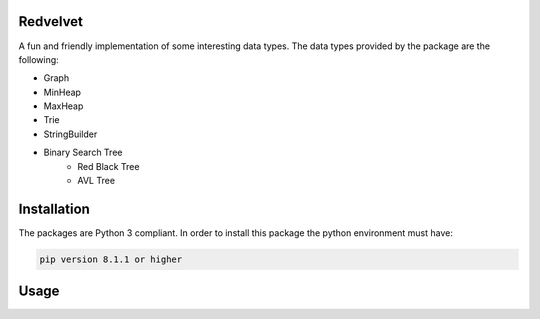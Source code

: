 Redvelvet
=========


A fun and friendly implementation of some interesting data types. The data types provided by the package are the following:

* Graph

* MinHeap

* MaxHeap

* Trie

* StringBuilder

* Binary Search Tree
    * Red Black Tree

    * AVL Tree


Installation
============

The packages are Python 3 compliant. In order to install this package the python environment must have:

.. code-block:: python

    pip version 8.1.1 or higher

Usage
=====

